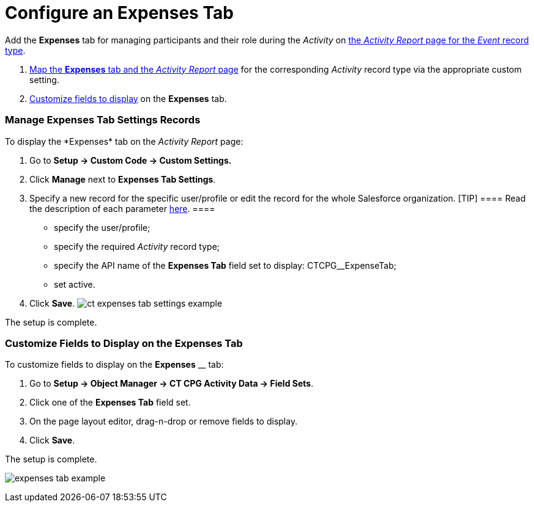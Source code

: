 = Configure an Expenses Tab

Add the *Expenses* tab for managing participants and their role during
the _Activity_ on
xref:activity-report-management#h2__1515393312[the _Activity
Report_ page for the _Event_ record type].

. xref:admin-guide/activity-report-management/configure-an-expenses-tab#h2_874578172[Map the
*Expenses* tab and the _Activity Report_ page] for the
corresponding _Activity_ record type via the appropriate custom setting.
. xref:admin-guide/activity-report-management/configure-an-expenses-tab#h2__1964705955[Customize fields to
display] on the *Expenses* tab.

[[h2_874578172]]
=== Manage Expenses Tab Settings Records

To display the *Expenses*__ __tab on the _Activity Report_ page:

. Go to *Setup → Custom Code → Custom Settings.*
. Click *Manage* next to *Expenses Tab Settings*.
. Specify a new record for the specific user/profile or edit the record
for the whole Salesforce organization.
[TIP] ==== Read the description of each parameter
xref:expenses-tab-settings[here]. ====
* specify the user/profile;
* specify the required _Activity_ record type;
* specify the API name of the *Expenses Tab* field set to display:
CTCPG__ExpenseTab;
* set active.
. ​Click *Save*.
image:ct-expenses-tab-settings-example.png[]



The setup is complete.

[[h2__1964705955]]
=== Customize Fields to Display on the Expenses Tab

To customize fields to display on the *Expenses* __ tab:

. Go to *Setup → Object Manager → CT CPG Activity Data → Field Sets*.
. Click one of the *Expenses Tab* field set.
. On the page layout editor, drag-n-drop or remove fields to display.
. Click *Save*. 

The setup is complete.

image:expenses-tab-example.png[]
